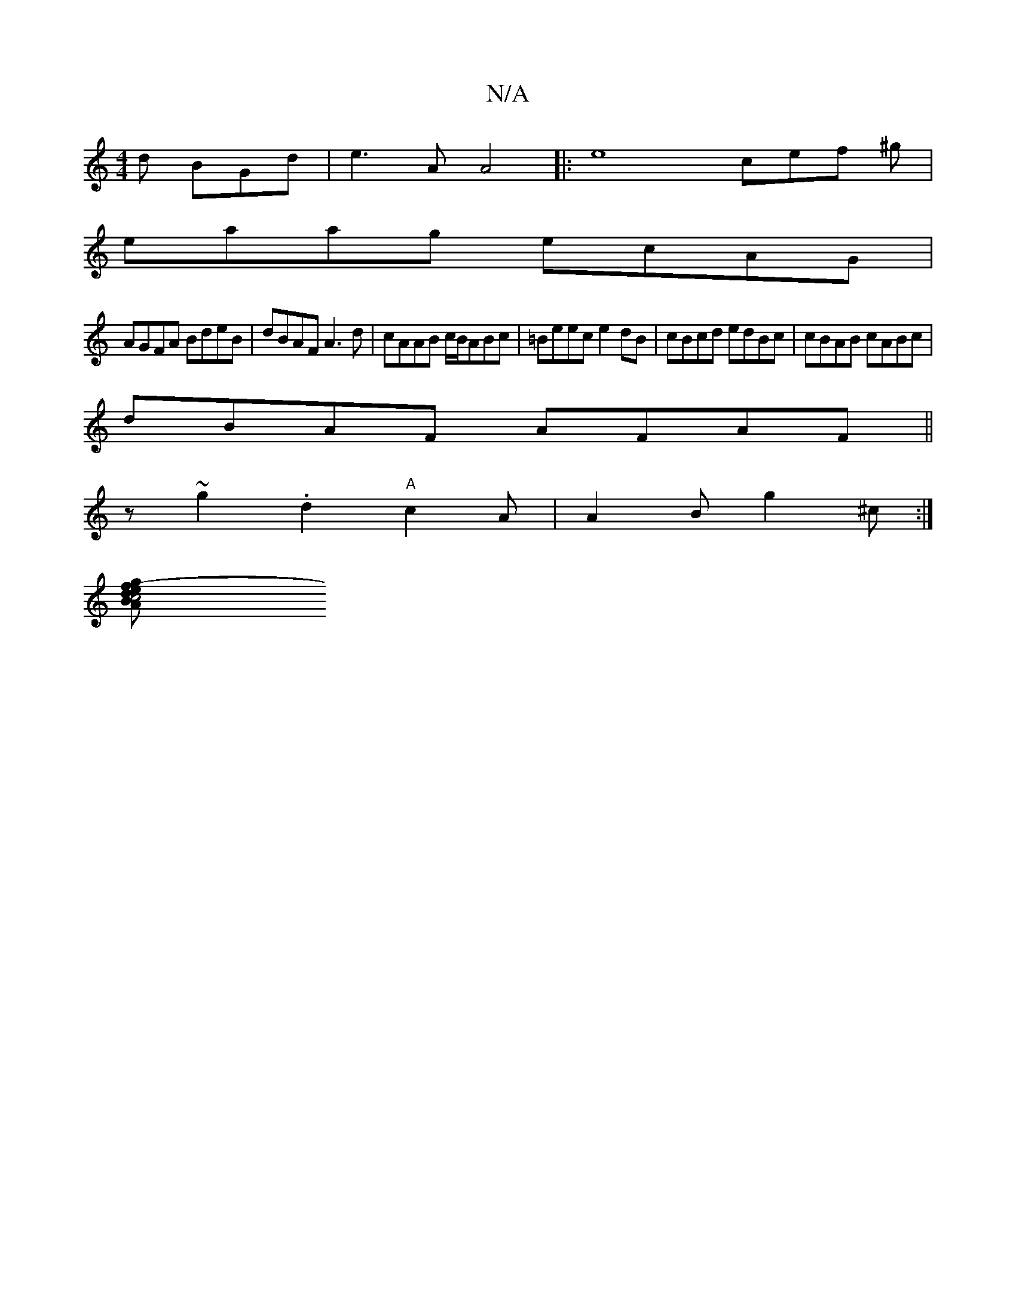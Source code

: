 X:1
T:N/A
M:4/4
R:N/A
K:Cmajor
d BGd|e3-A A4 |: e8- cef ^g|
eaag ecAG|
AGFA BdeB|dBAF A3 d|cAAB c/B/ABc|=Beec e2dB|cBcd edBc|cBAB cABc|
dBAF AFAF||
z~g2 .d2"A" c2 A|A2 B g2 ^c :|
[c4 d2 (3efg |B>AB>d B2GB | c<ecf e2e>d | d>G(Bc) | 